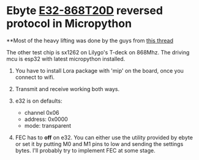 * Ebyte [[https://www.ebyte.com/en/product-view-news.html?id=132][E32-868T20D]] reversed protocol in Micropython

**Most of the heavy lifting was done by the guys from [[https://github.com/sandeepmistry/arduino-LoRa/issues/203][this thread]]


The other test chip is sx1262 on Lilygo's T-deck on 868Mhz. The driving mcu is esp32 with latest micropython installed.

1. You have to install Lora package with 'mip' on the board, once you connect to wifi.

2. Transmit and receive working both ways.

3. e32 is on defaults:
   - channel 0x06
   - address: 0x0000
   - mode: transparent

4. FEC has to *off* on e32.
   You can either use the utility provided by ebyte or set it by putting M0 and M1 pins to low and sending the settings bytes.
   I'll probably try to implement FEC at some stage.
